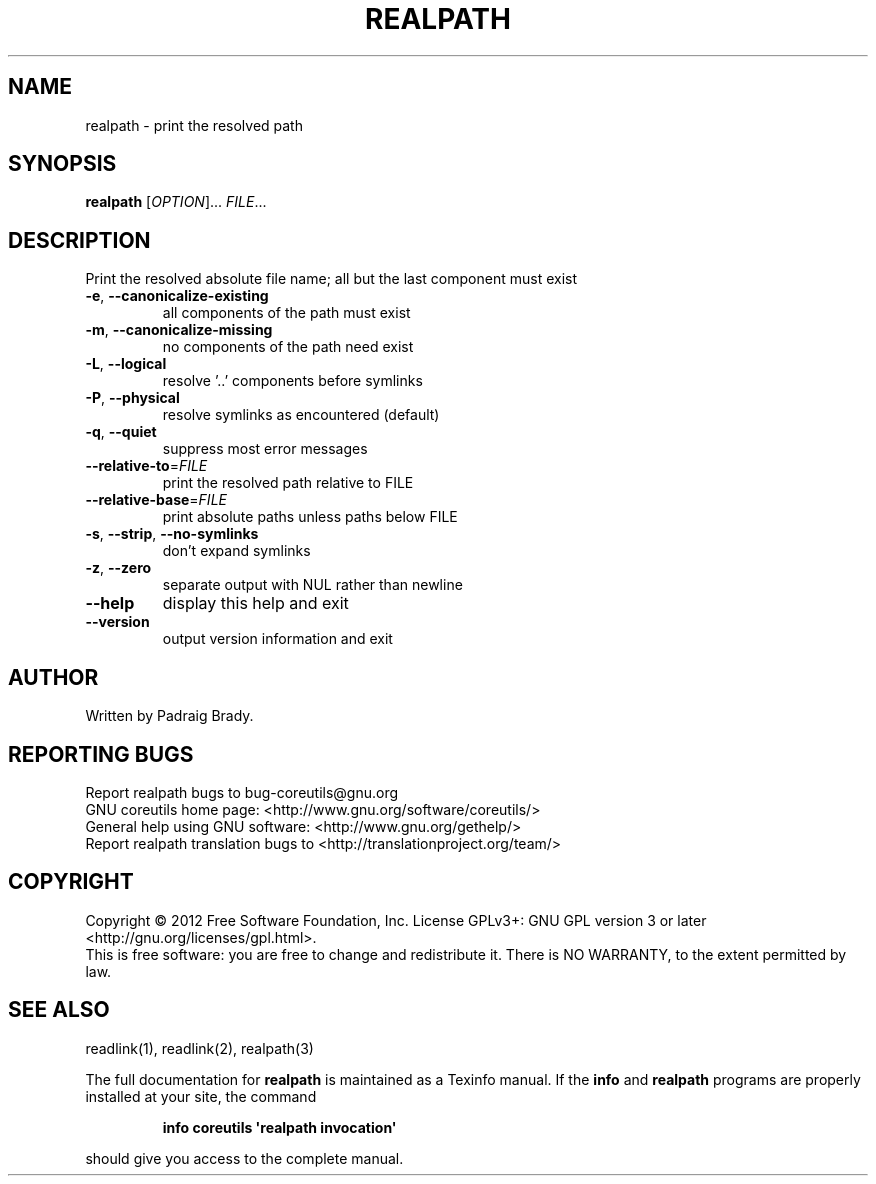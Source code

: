 .\" DO NOT MODIFY THIS FILE!  It was generated by help2man 1.35.
.TH REALPATH "1" "May 2012" "GNU coreutils 8.17" "User Commands"
.SH NAME
realpath \- print the resolved path
.SH SYNOPSIS
.B realpath
[\fIOPTION\fR]... \fIFILE\fR...
.SH DESCRIPTION
.\" Add any additional description here
.PP
Print the resolved absolute file name;
all but the last component must exist
.TP
\fB\-e\fR, \fB\-\-canonicalize\-existing\fR
all components of the path must exist
.TP
\fB\-m\fR, \fB\-\-canonicalize\-missing\fR
no components of the path need exist
.TP
\fB\-L\fR, \fB\-\-logical\fR
resolve '..' components before symlinks
.TP
\fB\-P\fR, \fB\-\-physical\fR
resolve symlinks as encountered (default)
.TP
\fB\-q\fR, \fB\-\-quiet\fR
suppress most error messages
.TP
\fB\-\-relative\-to\fR=\fIFILE\fR
print the resolved path relative to FILE
.TP
\fB\-\-relative\-base\fR=\fIFILE\fR
print absolute paths unless paths below FILE
.TP
\fB\-s\fR, \fB\-\-strip\fR, \fB\-\-no\-symlinks\fR
don't expand symlinks
.TP
\fB\-z\fR, \fB\-\-zero\fR
separate output with NUL rather than newline
.TP
\fB\-\-help\fR
display this help and exit
.TP
\fB\-\-version\fR
output version information and exit
.SH AUTHOR
Written by Padraig Brady.
.SH "REPORTING BUGS"
Report realpath bugs to bug\-coreutils@gnu.org
.br
GNU coreutils home page: <http://www.gnu.org/software/coreutils/>
.br
General help using GNU software: <http://www.gnu.org/gethelp/>
.br
Report realpath translation bugs to <http://translationproject.org/team/>
.SH COPYRIGHT
Copyright \(co 2012 Free Software Foundation, Inc.
License GPLv3+: GNU GPL version 3 or later <http://gnu.org/licenses/gpl.html>.
.br
This is free software: you are free to change and redistribute it.
There is NO WARRANTY, to the extent permitted by law.
.SH "SEE ALSO"
readlink(1), readlink(2), realpath(3)
.PP
The full documentation for
.B realpath
is maintained as a Texinfo manual.  If the
.B info
and
.B realpath
programs are properly installed at your site, the command
.IP
.B info coreutils \(aqrealpath invocation\(aq
.PP
should give you access to the complete manual.
